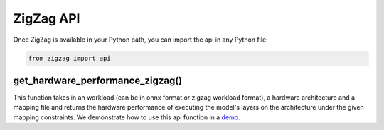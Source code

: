 ==========
ZigZag API
==========

Once ZigZag is available in your Python path, you can import the api in any Python file:

.. code-block:: python

    from zigzag import api

get_hardware_performance_zigzag()
==========================

This function takes in an workload (can be in onnx format or zigzag workload format), a hardware architecture and a mapping file and returns the hardware performance of executing the model's layers on the architecture under the given mapping constraints. We demonstrate how to use this api function in a `demo <https://github.com/ZigZag-Project/zigzag-demo/blob/main/breakdown.ipynb>`_.
